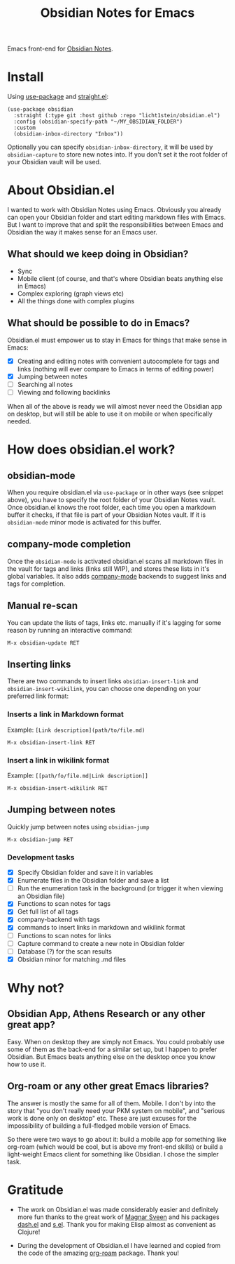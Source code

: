 #+TITLE: Obsidian Notes for Emacs
Emacs front-end for [[https://obsidian.md/][Obsidian Notes]].

* Install
Using [[https://github.com/jwiegley/use-package][use-package]] and [[https://github.com/radian-software/straight.el][straight.el]]:

#+begin_src elisp
  (use-package obsidian
    :straight (:type git :host github :repo "licht1stein/obsidian.el")
    :config (obsidian-specify-path "~/MY_OBSIDIAN_FOLDER")
    :custom
    (obsidian-inbox-directory "Inbox"))
#+end_src

Optionally you can specify ~obsidian-inbox-directory~, it will be used by ~obsidian-capture~ to store new notes into. If you don't set it the root folder of your Obsidian vault will be used.

* About Obsidian.el

I wanted to work with Obsidian Notes using Emacs. Obviously you already can open your Obsidian folder and start editing markdown files with Emacs. But I want to improve that and split the responsibilities between Emacs and Obsidian the way it makes sense for an Emacs user.

** What should we keep doing in Obsidian?
- Sync
- Mobile client (of course, and that's where Obsidian beats anything else in Emacs)
- Complex exploring (graph views etc)
- All the things done with complex plugins

** What should be possible to do in Emacs?
Obsidian.el must empower us to stay in Emacs for things that make sense in Emacs:

- [X] Creating and editing notes with convenient autocomplete for tags and links (nothing will ever compare to Emacs in terms of editing power)
- [X] Jumping between notes
- [ ] Searching all notes
- [ ] Viewing and following backlinks

When all of the above is ready we will almost never need the Obsidian app on desktop, but will still be able to use it on mobile or when specifically needed.

* How does obsidian.el work?
** obsidian-mode
When you require obsidian.el via ~use-package~ or in other ways (see snippet above), you have to specify the root folder of your Obsidian Notes vault. Once obsidian.el knows the root folder, each time you open a markdown buffer it checks, if that file is part of your Obsidian Notes vault. If it is ~obsidian-mode~ minor mode is activated for this buffer.

** company-mode completion
Once the ~obsidian-mode~ is activated obsidian.el scans all markdown files in the vault for tags and links (links still WIP), and stores these lists in it's global variables. It also adds [[http://company-mode.github.io/][company-mode]] backends to suggest links and tags for completion.

** Manual re-scan
You can update the lists of tags, links etc. manually if it's lagging for some reason by running an interactive command:

#+begin_src
  M-x obsidian-update RET
#+end_src

** Inserting links
There are two commands to insert links ~obsidian-insert-link~ and ~obsidian-insert-wikilink~, you can choose one depending on your preferred link format:

*** Inserts a link in Markdown format
Example: ~[Link description](path/to/file.md)~
#+begin_src
  M-x obsidian-insert-link RET
#+end_src

*** Insert a link in wikilink format
Example: ~[[path/fo/file.md|Link description]]~

#+begin_src
  M-x obsidian-insert-wikilink RET
#+end_src

** Jumping between notes
Quickly jump between notes using ~obsidian-jump~

#+begin_src
  M-x obsidian-jump RET
#+end_src

*** Development tasks
- [X] Specify Obsidian folder and save it in variables
- [X] Enumerate files in the Obsidian folder and save a list
- [ ] Run the enumeration task in the background (or trigger it when viewing an Obsidian file)
- [X] Functions to scan notes for tags
- [X] Get full list of all tags
- [X] company-backend with tags
- [X] commands to insert links in markdown and wikilink format
- [ ] Functions to scan notes for links
- [ ] Capture command to create a new note in Obsidian folder
- [ ] Database (?) for the scan results
- [X] Obsidian minor for matching .md files

* Why not?
** Obsidian App, Athens Research or any other great app?
Easy. When on desktop they are simply not Emacs. You could probably use some of them as the back-end for a similar set up, but I happen to prefer Obsidian. But Emacs beats anything else on the desktop once you know how to use it.

** Org-roam or any other great Emacs libraries?
The answer is mostly the same for all of them. Mobile. I don't by into the story that "you don't really need your PKM system on mobile", and "serious work is done only on desktop" etc. These are just excuses for the impossibility of building a full-fledged mobile version of Emacs.

So there were two ways to go about it: build a mobile app for something like org-roam (which would be cool, but is above my front-end skills) or build a light-weight Emacs client for something like Obsidian. I chose the simpler task.

* Gratitude
- The work on Obsidian.el was made considerably easier and definitely more fun thanks to the great work of [[https://github.com/magnars][Magnar Sveen]] and his packages [[https://github.com/magnars/dash.el][dash.el]] and [[https://github.com/magnars/s.el][s.el]]. Thank you for making Elisp almost as convenient as Clojure!

- During the development of Obsidian.el I have learned and copied from the code of the amazing [[https://github.com/org-roam/org-roam][org-roam]] package. Thank you!
